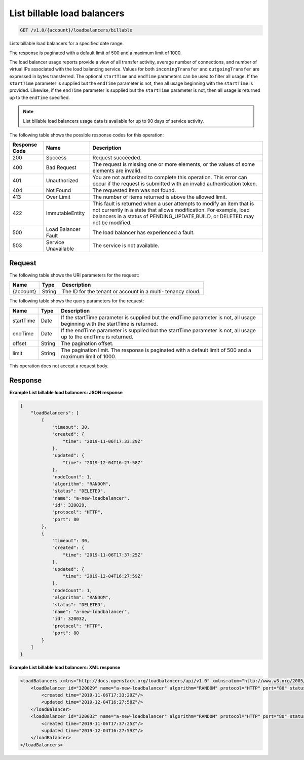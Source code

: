 .. _get-list-billable-load-balancers:

List billable load balancers
~~~~~~~~~~~~~~~~~~~~~~~~~~~~

.. code::

    GET /v1.0/{account}/loadbalancers/billable

Lists billable load balancers for a specified date range.

The response is paginated with a default limit of 500 and a maximum limit of
1000.

The load balancer usage reports provide a view of all transfer activity,
average number of connections, and number of virtual IPs associated with the
load balancing service. Values for both ``incomingTransfer`` and
``outgoingTransfer`` are expressed in bytes transferred. The optional
``startTime`` and ``endTime`` parameters can be used to filter all usage. If
the ``startTime`` parameter is supplied but the ``endTime`` parameter is not,
then all usage beginning with the ``startTime`` is provided. Likewise, if the
``endTime`` parameter is supplied but the ``startTime`` parameter is not, then
all usage is returned up to the ``endTime`` specified.

.. note::

   List billable load balancers usage data is available for up to 90 days of service activity.

The following table shows the possible response codes for this operation:

+--------------------------+-------------------------+-------------------------+
|Response Code             |Name                     |Description              |
+==========================+=========================+=========================+
|200                       |Success                  |Request succeeded.       |
+--------------------------+-------------------------+-------------------------+
|400                       |Bad Request              |The request is missing   |
|                          |                         |one or more elements, or |
|                          |                         |the values of some       |
|                          |                         |elements are invalid.    |
+--------------------------+-------------------------+-------------------------+
|401                       |Unauthorized             |You are not authorized   |
|                          |                         |to complete this         |
|                          |                         |operation. This error    |
|                          |                         |can occur if the request |
|                          |                         |is submitted with an     |
|                          |                         |invalid authentication   |
|                          |                         |token.                   |
+--------------------------+-------------------------+-------------------------+
|404                       |Not Found                |The requested item was   |
|                          |                         |not found.               |
+--------------------------+-------------------------+-------------------------+
|413                       |Over Limit               |The number of items      |
|                          |                         |returned is above the    |
|                          |                         |allowed limit.           |
+--------------------------+-------------------------+-------------------------+
|422                       |ImmutableEntity          |This fault is returned   |
|                          |                         |when a user attempts to  |
|                          |                         |modify an item that is   |
|                          |                         |not currently in a state |
|                          |                         |that allows              |
|                          |                         |modification. For        |
|                          |                         |example, load balancers  |
|                          |                         |in a status of           |
|                          |                         |PENDING_UPDATE,BUILD, or |
|                          |                         |DELETED may not be       |
|                          |                         |modified.                |
+--------------------------+-------------------------+-------------------------+
|500                       |Load Balancer Fault      |The load balancer has    |
|                          |                         |experienced a fault.     |
+--------------------------+-------------------------+-------------------------+
|503                       |Service Unavailable      |The service is not       |
|                          |                         |available.               |
+--------------------------+-------------------------+-------------------------+

Request
-------

The following table shows the URI parameters for the request:

+--------------------------+-------------------------+-------------------------+
|Name                      |Type                     |Description              |
+==========================+=========================+=========================+
|{account}                 |String                   |The ID for the tenant or |
|                          |                         |account in a multi-      |
|                          |                         |tenancy cloud.           |
+--------------------------+-------------------------+-------------------------+

The following table shows the query parameters for the request:

+--------------------------+-------------------------+-------------------------+
|Name                      |Type                     |Description              |
+==========================+=========================+=========================+
|startTime                 |Date                     |If the startTime         |
|                          |                         |parameter is supplied    |
|                          |                         |but the endTime          |
|                          |                         |parameter is not, all    |
|                          |                         |usage beginning with the |
|                          |                         |startTime is returned.   |
+--------------------------+-------------------------+-------------------------+
|endTime                   |Date                     |If the endTime parameter |
|                          |                         |is supplied but the      |
|                          |                         |startTime parameter is   |
|                          |                         |not, all usage up to the |
|                          |                         |endTime is returned.     |
+--------------------------+-------------------------+-------------------------+
|offset                    |String                   |The pagination offset.   |
+--------------------------+-------------------------+-------------------------+
|limit                     |String                   |The pagination limit.    |
|                          |                         |The response is          |
|                          |                         |paginated with a default |
|                          |                         |limit of 500 and a       |
|                          |                         |maximum limit of 1000.   |
+--------------------------+-------------------------+-------------------------+

This operation does not accept a request body.

Response
--------

**Example List billable load balancers: JSON response**

.. code::

        {
            "loadBalancers": [
                {
                    "timeout": 30,
                    "created": {
                        "time": "2019-11-06T17:33:29Z"
                    },
                    "updated": {
                        "time": "2019-12-04T16:27:58Z"
                    },
                    "nodeCount": 1,
                    "algorithm": "RANDOM",
                    "status": "DELETED",
                    "name": "a-new-loadbalancer",
                    "id": 320029,
                    "protocol": "HTTP",
                    "port": 80
                },
                {
                    "timeout": 30,
                    "created": {
                        "time": "2019-11-06T17:37:25Z"
                    },
                    "updated": {
                        "time": "2019-12-04T16:27:59Z"
                    },
                    "nodeCount": 1,
                    "algorithm": "RANDOM",
                    "status": "DELETED",
                    "name": "a-new-loadbalancer",
                    "id": 320032,
                    "protocol": "HTTP",
                    "port": 80
                }
            ]
        }

**Example List billable load balancers: XML response**

.. code::

        <loadBalancers xmlns="http://docs.openstack.org/loadbalancers/api/v1.0" xmlns:atom="http://www.w3.org/2005/Atom">
            <loadBalancer id="320029" name="a-new-loadbalancer" algorithm="RANDOM" protocol="HTTP" port="80" status="DELETED" timeout="30" nodeCount="1">
                <created time="2019-11-06T17:33:29Z"/>
                <updated time="2019-12-04T16:27:58Z"/>
            </loadBalancer>
            <loadBalancer id="320032" name="a-new-loadbalancer" algorithm="RANDOM" protocol="HTTP" port="80" status="DELETED" timeout="30" nodeCount="1">
                <created time="2019-11-06T17:37:25Z"/>
                <updated time="2019-12-04T16:27:59Z"/>
            </loadBalancer>
        </loadBalancers>